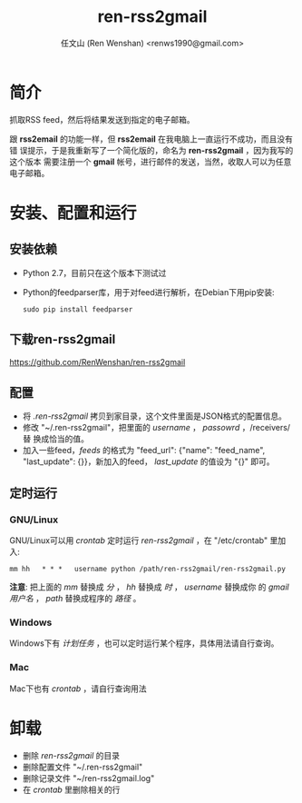 #+TITLE: ren-rss2gmail
#+OPTIONS: toc:nil num:t todo:t pri:nil tags:nil ^:nil TeX:nil
#+AUTHOR: 任文山 (Ren Wenshan) <renws1990@gmail.com>

* 简介
  抓取RSS feed，然后将结果发送到指定的电子邮箱。

  跟 *rss2email* 的功能一样，但 *rss2email* 在我电脑上一直运行不成功，而且没有错
  误提示，于是我重新写了一个简化版的，命名为 *ren-rss2gmail* ，因为我写的这个版本
  需要注册一个 *gmail* 帐号，进行邮件的发送，当然，收取人可以为任意电子邮箱。

* 安装、配置和运行

** 安装依赖
   - Python 2.7，目前只在这个版本下测试过

   - Python的feedparser库，用于对feed进行解析，在Debian下用pip安装:

     =sudo pip install feedparser=

** 下载ren-rss2gmail
   https://github.com/RenWenshan/ren-rss2gmail

** 配置
   - 将 /.ren-rss2gmail/ 拷贝到家目录，这个文件里面是JSON格式的配置信息。
   - 修改 "~/.ren-rss2gmail"，把里面的 /username/ ， /passowrd/ ，/receivers/ 替
     换成恰当的值。
   - 加入一些feed，/feeds/ 的格式为 "feed_url": {"name": "feed_name",
     "last_update": {}}，新加入的feed， /last_update/ 的值设为 "{}" 即可。

** 定时运行

*** GNU/Linux
    GNU/Linux可以用 /crontab/ 定时运行 /ren-rss2gmail/ ，在 "/etc/crontab" 里加入:

    =mm hh   * * *   username python /path/ren-rss2gmail/ren-rss2gmail.py=

    *注意*: 把上面的 /mm/ 替换成 /分/ ， /hh/ 替换成 /时/ ， /username/ 替换成你
    的 /gmail用户名/ ， /path/ 替换成程序的 /路径/ 。

*** Windows
    Windows下有 /计划任务/ ，也可以定时运行某个程序，具体用法请自行查询。

*** Mac
    Mac下也有 /crontab/ ，请自行查询用法

* 卸载
  - 删除 /ren-rss2gmail/ 的目录
  - 删除配置文件 "~/.ren-rss2gmail"
  - 删除记录文件 "~/ren-rss2gmail.log"
  - 在 /crontab/ 里删除相关的行
